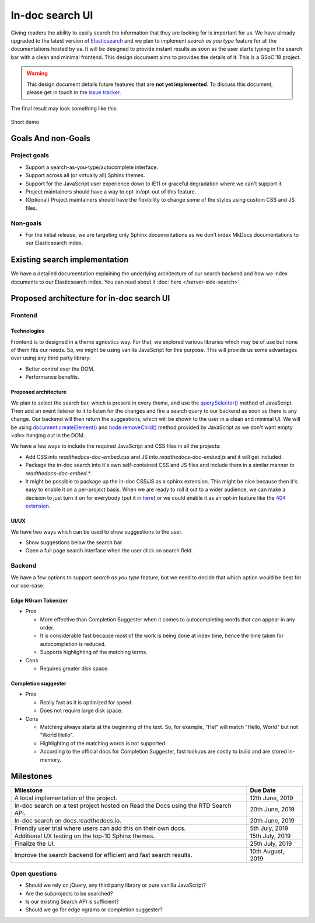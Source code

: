In-doc search UI
================

Giving readers the ability to easily search the information
that they are looking for is important for us.
We have already upgraded to the latest version of `Elasticsearch`_ and
we plan to implement `search as you type` feature for all the documentations hosted by us.
It will be designed to provide instant results as soon as the user starts
typing in the search bar with a clean and minimal frontend.
This design document aims to provides the details of it.
This is a GSoC'19 project.

.. warning::

    This design document details future features that are **not yet implemented**.
    To discuss this document, please get in touch in the `issue tracker`_.


The final result may look something like this:

.. figure:: /_static/images/design-docs/in-doc-search-ui/in-doc-search-ui-demo.gif
    :align: center

    Short demo


Goals And non-Goals
-------------------

Project goals
+++++++++++++

* Support a search-as-you-type/autocomplete interface.
* Support across all (or virtually all) Sphinx themes.
* Support for the JavaScript user experience down to IE11 or graceful degradation where we can't support it.
* Project maintainers should have a way to opt-in/opt-out of this feature.
* (Optional) Project maintainers should have the flexibility to change some of the styles using custom CSS and JS files.

Non-goals
+++++++++

* For the initial release, we are targeting only Sphinx documentations
  as we don't index MkDocs documentations to our Elasticsearch index.


Existing search implementation
------------------------------

We have a detailed documentation explaining the underlying architecture of our search backend
and how we index documents to our Elasticsearch index.
You can read about it :doc:`here </server-side-search>`.


Proposed architecture for in-doc search UI
------------------------------------------

Frontend
++++++++

Technologies
~~~~~~~~~~~~

Frontend is to designed in a theme agnostics way. For that,
we explored various libraries which may be of use but none of them fits our needs.
So, we might be using vanilla JavaScript for this purpose.
This will provide us some advantages over using any third party library:

* Better control over the DOM.
* Performance benefits.


Proposed architecture
~~~~~~~~~~~~~~~~~~~~~

We plan to select the search bar, which is present in every theme,
and use the `querySelector()`_ method of JavaScript.
Then add an event listener to it to listen for the changes and
fire a search query to our backend as soon as there is any change.
Our backend will then return the suggestions,
which will be shown to the user in a clean and minimal UI.
We will be using `document.createElement()`_ and `node.removeChild()`_ method
provided by JavaScript as we don't want empty `<div>` hanging out in the DOM.

We have a few ways to include the required JavaScript and CSS files in all the projects:

* Add CSS into `readthedocs-doc-embed.css` and JS into `readthedocs-doc-embed.js`
  and it will get included.
* Package the in-doc search into it's own self-contained CSS and JS files
  and include them in a similar manner to `readthedocs-doc-embed.*`.
* It might be possible to package up the in-doc CSS/JS as a sphinx extension.
  This might be nice because then it's easy to enable it on a per-project basis.
  When we are ready to roll it out to a wider audience,
  we can make a decision to just turn it on for everybody (put it in `here`_)
  or we could enable it as an opt-in feature like the `404 extension`_.


UI/UX
~~~~~

We have two ways which can be used to show suggestions to the user.

* Show suggestions below the search bar.
* Open a full page search interface when the user click on search field.


Backend
+++++++

We have a few options to support `search as you type` feature,
but we need to decide that which option would be best for our use-case.

Edge NGram Tokenizer
~~~~~~~~~~~~~~~~~~~~

* Pros

  * More effective than Completion Suggester when it comes to autocompleting
    words that can appear in any order.
  * It is considerable fast because most of the work is being done at index time,
    hence the time taken for autocompletion is reduced.
  * Supports highlighting of the matching terms.

* Cons

  * Requires greater disk space.


Completion suggester
~~~~~~~~~~~~~~~~~~~~

* Pros

  * Really fast as it is optimized for speed.
  * Does not require large disk space.

* Cons

  * Matching always starts at the beginning of the text. So, for example,
    "Hel" will match "Hello, World" but not "World Hello".
  * Highlighting of the matching words is not supported.
  * According to the official docs for Completion Suggester,
    fast lookups are costly to build and are stored in-memory.


Milestones
----------

+-----------------------------------------------------------------------------------+------------------+
| Milestone                                                                         | Due Date         |
+===================================================================================+==================+
| A local implementation of the project.                                            | 12th June, 2019  |
+-----------------------------------------------------------------------------------+------------------+
| In-doc search on a test project hosted on Read the Docs using the RTD Search API. | 20th June, 2019  |
+-----------------------------------------------------------------------------------+------------------+
| In-doc search on docs.readthedocs.io.                                             | 20th June, 2019  |
+-----------------------------------------------------------------------------------+------------------+
| Friendly user trial where users can add this on their own docs.                   | 5th July, 2019   |
+-----------------------------------------------------------------------------------+------------------+
| Additional UX testing on the top-10 Sphinx themes.                                | 15th July, 2019  |
+-----------------------------------------------------------------------------------+------------------+
| Finalize the UI.                                                                  | 25th July, 2019  |
+-----------------------------------------------------------------------------------+------------------+
| Improve the search backend for efficient and fast search results.                 | 10th August, 2019|
+-----------------------------------------------------------------------------------+------------------+


Open questions
++++++++++++++

* Should we rely on jQuery, any third party library or pure vanilla JavaScript?
* Are the subprojects to be searched?
* Is our existing Search API is sufficient?
* Should we go for edge ngrams or completion suggester?


.. _issue tracker: https://github.com/readthedocs/readthedocs.org/issues
.. _Elasticsearch: https://www.elastic.co/products/elasticsearch
.. _querySelector(): https://developer.mozilla.org/en-US/docs/Web/API/Document/querySelector
.. _document.createElement(): https://developer.mozilla.org/en-US/docs/Web/API/Document/createElement
.. _node.removeChild(): https://developer.mozilla.org/en-US/docs/Web/API/Node/removeChild
.. _here: https://github.com/readthedocs/readthedocs.org/blob/9ca5858e859dea0759d913e8db70a623d62d6a16/readthedocs/doc_builder/templates/doc_builder/conf.py.tmpl#L135-L142
.. _404 extension : https://github.com/readthedocs/sphinx-notfound-page

